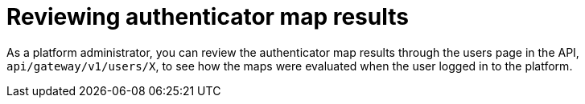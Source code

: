 :_mod-docs-content-type: CONCEPT

[id="gw-review-mapping-results.adoc"]

= Reviewing authenticator map results

As a platform administrator, you can review the authenticator map results through the users page in the API, `api/gateway/v1/users/X`, to see how the maps were evaluated when the user logged in to the platform. 

